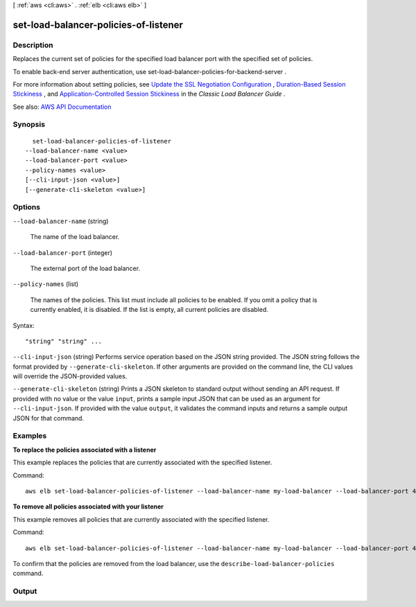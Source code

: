 [ :ref:`aws <cli:aws>` . :ref:`elb <cli:aws elb>` ]

.. _cli:aws elb set-load-balancer-policies-of-listener:


**************************************
set-load-balancer-policies-of-listener
**************************************



===========
Description
===========



Replaces the current set of policies for the specified load balancer port with the specified set of policies.

 

To enable back-end server authentication, use  set-load-balancer-policies-for-backend-server .

 

For more information about setting policies, see `Update the SSL Negotiation Configuration <http://docs.aws.amazon.com/elasticloadbalancing/latest/classic/ssl-config-update.html>`_ , `Duration-Based Session Stickiness <http://docs.aws.amazon.com/elasticloadbalancing/latest/classic/elb-sticky-sessions.html#enable-sticky-sessions-duration>`_ , and `Application-Controlled Session Stickiness <http://docs.aws.amazon.com/elasticloadbalancing/latest/classic/elb-sticky-sessions.html#enable-sticky-sessions-application>`_ in the *Classic Load Balancer Guide* .



See also: `AWS API Documentation <https://docs.aws.amazon.com/goto/WebAPI/elasticloadbalancing-2012-06-01/SetLoadBalancerPoliciesOfListener>`_


========
Synopsis
========

::

    set-load-balancer-policies-of-listener
  --load-balancer-name <value>
  --load-balancer-port <value>
  --policy-names <value>
  [--cli-input-json <value>]
  [--generate-cli-skeleton <value>]




=======
Options
=======

``--load-balancer-name`` (string)


  The name of the load balancer.

  

``--load-balancer-port`` (integer)


  The external port of the load balancer.

  

``--policy-names`` (list)


  The names of the policies. This list must include all policies to be enabled. If you omit a policy that is currently enabled, it is disabled. If the list is empty, all current policies are disabled.

  



Syntax::

  "string" "string" ...



``--cli-input-json`` (string)
Performs service operation based on the JSON string provided. The JSON string follows the format provided by ``--generate-cli-skeleton``. If other arguments are provided on the command line, the CLI values will override the JSON-provided values.

``--generate-cli-skeleton`` (string)
Prints a JSON skeleton to standard output without sending an API request. If provided with no value or the value ``input``, prints a sample input JSON that can be used as an argument for ``--cli-input-json``. If provided with the value ``output``, it validates the command inputs and returns a sample output JSON for that command.



========
Examples
========

**To replace the policies associated with a listener**

This example replaces the policies that are currently associated with the specified listener.

Command::

  aws elb set-load-balancer-policies-of-listener --load-balancer-name my-load-balancer --load-balancer-port 443 --policy-names my-SSLNegotiation-policy


**To remove all policies associated with your listener**

This example removes all policies that are currently associated with the specified listener.

Command::

  aws elb set-load-balancer-policies-of-listener --load-balancer-name my-load-balancer --load-balancer-port 443 --policy-names []

To confirm that the policies are removed from the load balancer, use the ``describe-load-balancer-policies`` command.



======
Output
======

